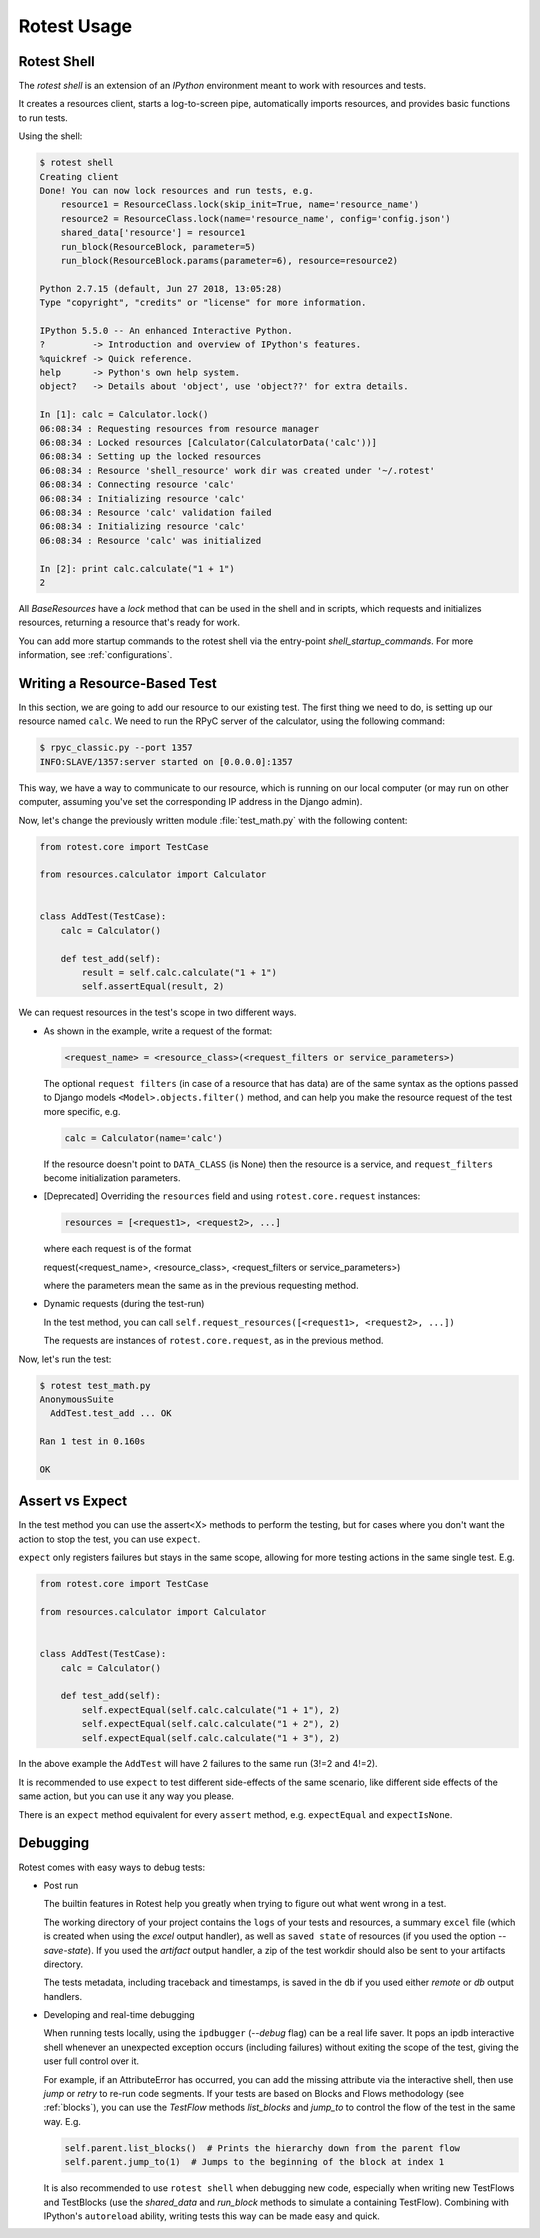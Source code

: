 ============
Rotest Usage
============

Rotest Shell
============

The `rotest shell` is an extension of an `IPython` environment meant to work with
resources and tests.

It creates a resources client, starts a log-to-screen pipe,
automatically imports resources, and provides basic functions to run tests.

Using the shell:

.. code-block:: console

    $ rotest shell
    Creating client
    Done! You can now lock resources and run tests, e.g.
        resource1 = ResourceClass.lock(skip_init=True, name='resource_name')
        resource2 = ResourceClass.lock(name='resource_name', config='config.json')
        shared_data['resource'] = resource1
        run_block(ResourceBlock, parameter=5)
        run_block(ResourceBlock.params(parameter=6), resource=resource2)

    Python 2.7.15 (default, Jun 27 2018, 13:05:28)
    Type "copyright", "credits" or "license" for more information.

    IPython 5.5.0 -- An enhanced Interactive Python.
    ?         -> Introduction and overview of IPython's features.
    %quickref -> Quick reference.
    help      -> Python's own help system.
    object?   -> Details about 'object', use 'object??' for extra details.

    In [1]: calc = Calculator.lock()
    06:08:34 : Requesting resources from resource manager
    06:08:34 : Locked resources [Calculator(CalculatorData('calc'))]
    06:08:34 : Setting up the locked resources
    06:08:34 : Resource 'shell_resource' work dir was created under '~/.rotest'
    06:08:34 : Connecting resource 'calc'
    06:08:34 : Initializing resource 'calc'
    06:08:34 : Resource 'calc' validation failed
    06:08:34 : Initializing resource 'calc'
    06:08:34 : Resource 'calc' was initialized

    In [2]: print calc.calculate("1 + 1")
    2


All `BaseResources` have a `lock` method that can be used in the shell and in scripts,
which requests and initializes resources, returning a resource that's ready for work.

You can add more startup commands to the rotest shell via the entry-point `shell_startup_commands`.
For more information, see :ref:`configurations`.


Writing a Resource-Based Test
=============================

In this section, we are going to add our resource to our existing test.
The first thing we need to do, is setting up our resource named ``calc``. We
need to run the RPyC server of the calculator, using the following command:

.. code-block:: console

    $ rpyc_classic.py --port 1357
    INFO:SLAVE/1357:server started on [0.0.0.0]:1357

This way, we have a way to communicate to our resource, which is running on
our local computer (or may run on other computer, assuming you've set the
corresponding IP address in the Django admin).

Now, let's change the previously written module :file:`test_math.py` with the
following content:

.. code-block:: python

    from rotest.core import TestCase

    from resources.calculator import Calculator


    class AddTest(TestCase):
        calc = Calculator()

        def test_add(self):
            result = self.calc.calculate("1 + 1")
            self.assertEqual(result, 2)

We can request resources in the test's scope in two different ways.

* As shown in the example, write a request of the format:

  .. code-block:: python

    <request_name> = <resource_class>(<request_filters or service_parameters>)

  The optional ``request filters`` (in case of a resource that has data) are of the same
  syntax as the options passed to Django models ``<Model>.objects.filter()`` method,
  and can help you make the resource request of the test more specific, e.g.

  .. code-block:: python

    calc = Calculator(name='calc')

  If the resource doesn't point to ``DATA_CLASS`` (is None) then the resource is a service,
  and ``request_filters`` become initialization parameters.

* [Deprecated] Overriding the ``resources`` field and using ``rotest.core.request`` instances:

  .. code-block:: python

    resources = [<request1>, <request2>, ...]

  where each request is of the format

  request(<request_name>, <resource_class>, <request_filters or service_parameters>)

  where the parameters mean the same as in the previous requesting method.

* Dynamic requests (during the test-run)

  In the test method, you can call ``self.request_resources([<request1>, <request2>, ...])``

  The requests are instances of ``rotest.core.request``, as in the previous method.

Now, let's run the test:

.. code-block:: console

    $ rotest test_math.py
    AnonymousSuite
      AddTest.test_add ... OK

    Ran 1 test in 0.160s

    OK


Assert vs Expect
================

In the test method you can use the assert<X> methods to perform the testing,
but for cases where you don't want the action to stop the test, you can use ``expect``.

``expect`` only registers failures but stays in the same scope,
allowing for more testing actions in the same single test. E.g.

.. code-block:: python

    from rotest.core import TestCase

    from resources.calculator import Calculator


    class AddTest(TestCase):
        calc = Calculator()

        def test_add(self):
            self.expectEqual(self.calc.calculate("1 + 1"), 2)
            self.expectEqual(self.calc.calculate("1 + 2"), 2)
            self.expectEqual(self.calc.calculate("1 + 3"), 2)


In the above example the ``AddTest`` will have 2 failures to the same run (3!=2 and 4!=2).

It is recommended to use ``expect`` to test different side-effects of the same scenario,
like different side effects of the same action, but you can use it any way you please.

There is an ``expect`` method equivalent for every ``assert`` method, e.g. ``expectEqual`` and ``expectIsNone``.


Debugging
=========

Rotest comes with easy ways to debug tests:

* Post run

  The builtin features in Rotest help you greatly when trying to figure out
  what went wrong in a test.

  The working directory of your project contains the ``logs`` of your tests and resources,
  a summary ``excel`` file (which is created when using the `excel` output handler),
  as well as ``saved state`` of resources (if you used the option `--save-state`).
  If you used the `artifact` output handler, a zip of the test workdir should
  also be sent to your artifacts directory.

  The tests metadata, including traceback and timestamps,
  is saved in the ``db`` if you used either `remote` or `db` output handlers.

* Developing and real-time debugging

  When running tests locally, using the ``ipdbugger`` (`--debug` flag)
  can be a real life saver. It pops an ipdb interactive shell whenever an
  unexpected exception occurs (including failures) without exiting the scope
  of the test, giving the user full control over it.

  For example, if an AttributeError has occurred, you can add the missing
  attribute via the interactive shell, then use `jump` or `retry` to re-run
  code segments. If your tests are based on Blocks and Flows methodology
  (see :ref:`blocks`), you can use the `TestFlow` methods `list_blocks` and
  `jump_to` to control the flow of the test in the same way. E.g.

  .. code-block:: python

      self.parent.list_blocks()  # Prints the hierarchy down from the parent flow
      self.parent.jump_to(1)  # Jumps to the beginning of the block at index 1

  It is also recommended to use ``rotest shell`` when debugging new code,
  especially when writing new TestFlows and TestBlocks (use the `shared_data`
  and `run_block` methods to simulate a containing TestFlow). Combining with
  IPython's ``autoreload`` ability, writing tests this way can be made easy and quick.
